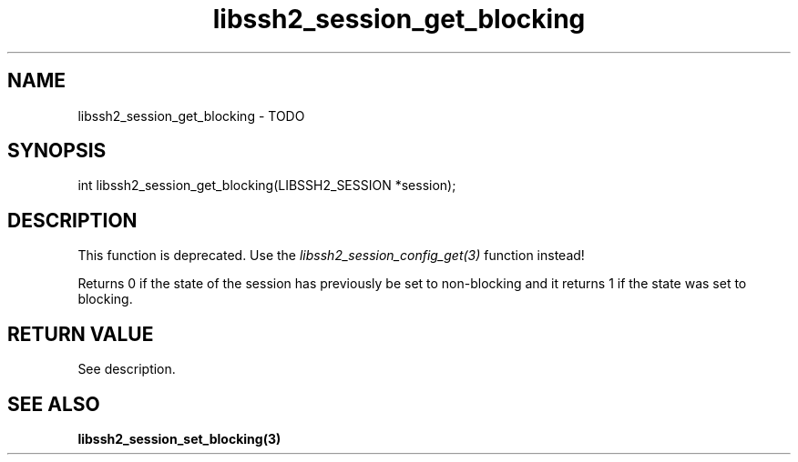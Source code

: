 .TH libssh2_session_get_blocking 3 "1 Jun 2007" "libssh2 0.15" "libssh2 manual"
.SH NAME
libssh2_session_get_blocking - TODO
.SH SYNOPSIS
int libssh2_session_get_blocking(LIBSSH2_SESSION *session);
.SH DESCRIPTION

This function is deprecated. Use the
\fIlibssh2_session_config_get(3)\fP function instead!

Returns 0 if the state of the session has previously be set to non-blocking
and it returns 1 if the state was set to blocking.
.SH RETURN VALUE
See description.
.SH SEE ALSO
.BR libssh2_session_set_blocking(3)
